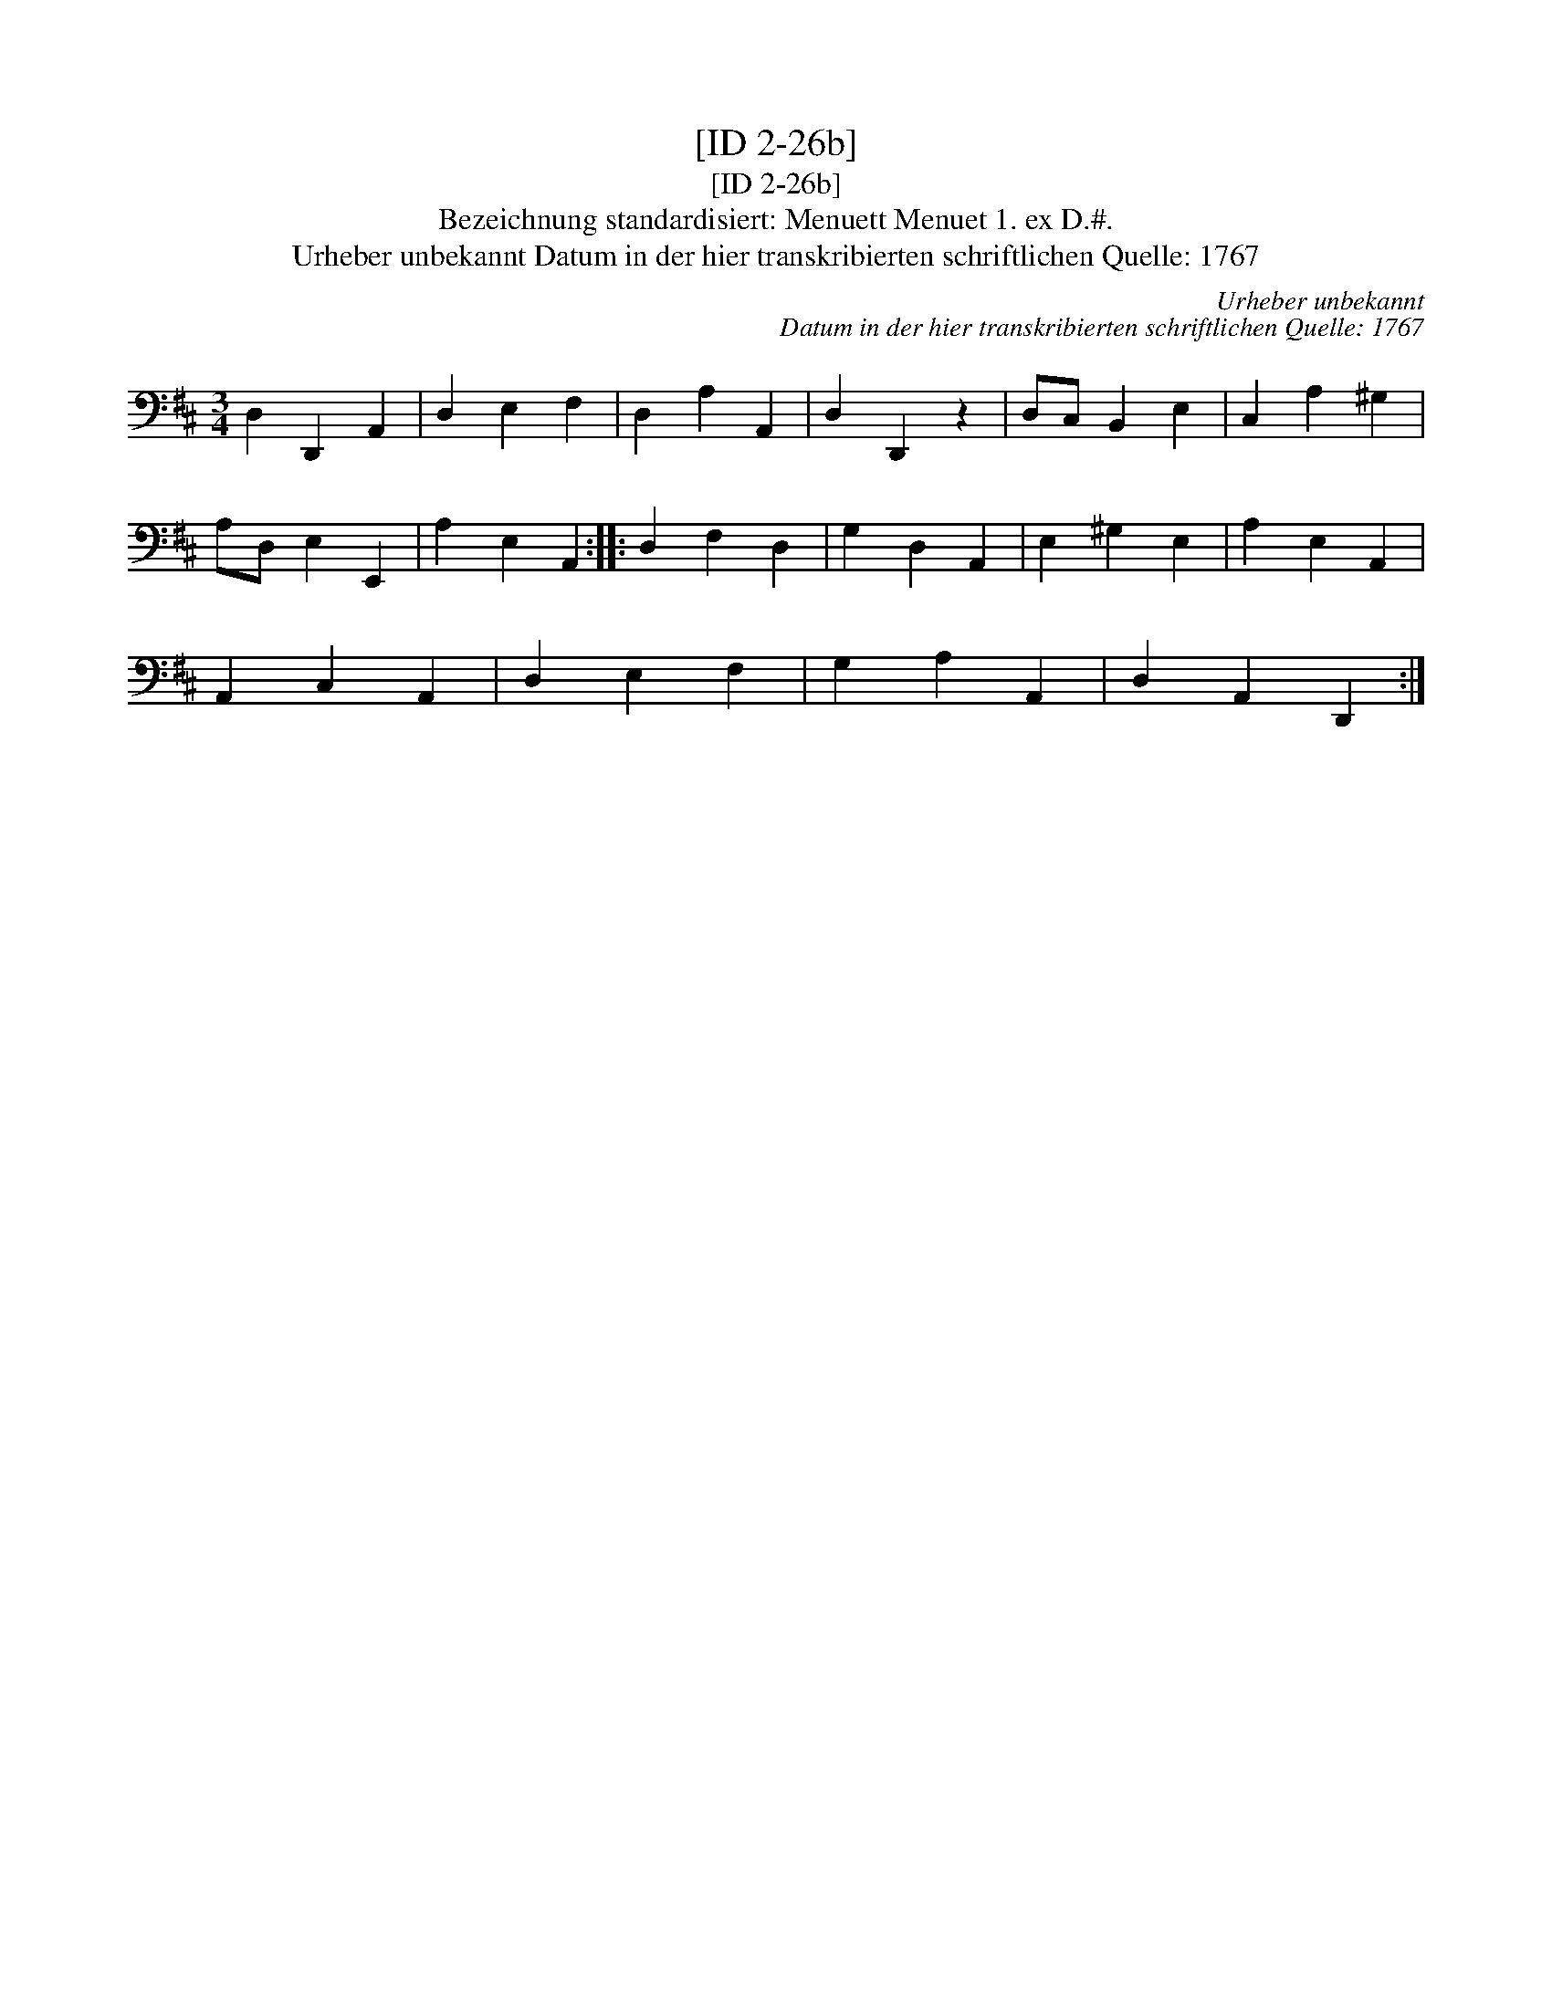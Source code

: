 X:1
T:[ID 2-26b]
T:[ID 2-26b]
T:Bezeichnung standardisiert: Menuett Menuet 1. ex D.#.
T:Urheber unbekannt Datum in der hier transkribierten schriftlichen Quelle: 1767
C:Urheber unbekannt
C:Datum in der hier transkribierten schriftlichen Quelle: 1767
L:1/8
M:3/4
K:D
V:1 bass 
V:1
 D,2 D,,2 A,,2 | D,2 E,2 F,2 | D,2 A,2 A,,2 | D,2 D,,2 z2 | D,C, B,,2 E,2 | C,2 A,2 ^G,2 | %6
 A,D, E,2 E,,2 | A,2 E,2 A,,2 :: D,2 F,2 D,2 | G,2 D,2 A,,2 | E,2 ^G,2 E,2 | A,2 E,2 A,,2 | %12
 A,,2 C,2 A,,2 | D,2 E,2 F,2 | G,2 A,2 A,,2 | D,2 A,,2 D,,2 :| %16

